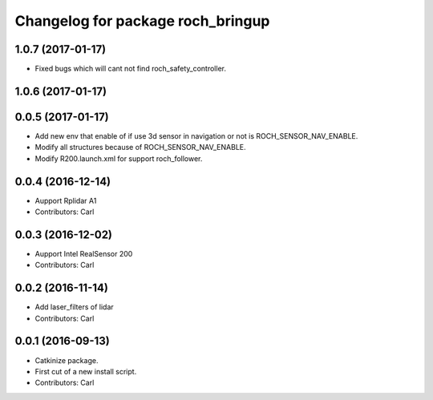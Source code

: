 ^^^^^^^^^^^^^^^^^^^^^^^^^^^^^^^^^^^
Changelog for package roch_bringup
^^^^^^^^^^^^^^^^^^^^^^^^^^^^^^^^^^^
1.0.7 (2017-01-17)
------------------
* Fixed bugs which will cant not find roch_safety_controller.

1.0.6 (2017-01-17)
------------------

0.0.5 (2017-01-17)
------------------
* Add new env that enable of if use 3d sensor in navigation or not is ROCH_SENSOR_NAV_ENABLE.
* Modify all structures because of ROCH_SENSOR_NAV_ENABLE.
* Modify R200.launch.xml for support roch_follower.

0.0.4 (2016-12-14)
------------------
* Aupport Rplidar A1
* Contributors: Carl

0.0.3 (2016-12-02)
------------------
* Aupport Intel RealSensor 200
* Contributors: Carl

0.0.2 (2016-11-14)
------------------
* Add laser_filters of lidar
* Contributors: Carl

0.0.1 (2016-09-13)
------------------
* Catkinize package.
* First cut of a new install script.
* Contributors: Carl
